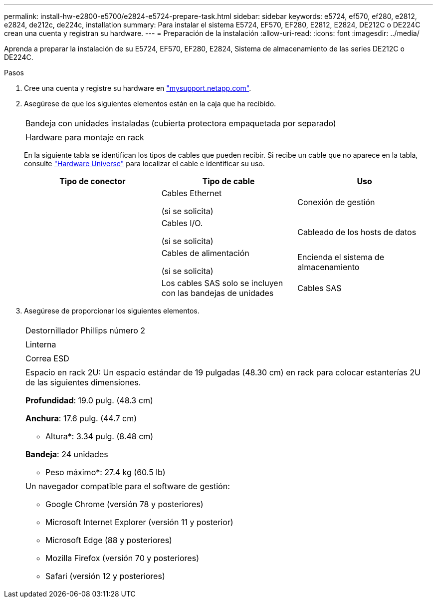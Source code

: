 ---
permalink: install-hw-e2800-e5700/e2824-e5724-prepare-task.html 
sidebar: sidebar 
keywords: e5724, ef570, ef280, e2812, e2824, de212c, de224c, installation 
summary: Para instalar el sistema E5724, EF570, EF280, E2812, E2824, DE212C o DE224C crean una cuenta y registran su hardware. 
---
= Preparación de la instalación
:allow-uri-read: 
:icons: font
:imagesdir: ../media/


[role="lead"]
Aprenda a preparar la instalación de su E5724, EF570, EF280, E2824, Sistema de almacenamiento de las series DE212C o DE224C.

.Pasos
. Cree una cuenta y registre su hardware en http://mysupport.netapp.com/["mysupport.netapp.com"^].
. Asegúrese de que los siguientes elementos están en la caja que ha recibido.
+
|===


 a| 
image:../media/trafford_overview.png[""]
 a| 
Bandeja con unidades instaladas (cubierta protectora empaquetada por separado)



 a| 
image:../media/superrails_inst-hw-e2800-e5700.png[""]
 a| 
Hardware para montaje en rack

|===
+
En la siguiente tabla se identifican los tipos de cables que pueden recibir. Si recibe un cable que no aparece en la tabla, consulte https://hwu.netapp.com/["Hardware Universe"^] para localizar el cable e identificar su uso.

+
|===
| Tipo de conector | Tipo de cable | Uso 


 a| 
image:../media/cable_ethernet_inst-hw-e2800-e5700.png[""]
 a| 
Cables Ethernet

(si se solicita)
 a| 
Conexión de gestión



 a| 
image:../media/cable_io_inst-hw-e2800-e5700.png[""]
 a| 
Cables I/O.

(si se solicita)
 a| 
Cableado de los hosts de datos



 a| 
image:../media/cable_power_inst-hw-e2800-e5700.png[""]
 a| 
Cables de alimentación

(si se solicita)
 a| 
Encienda el sistema de almacenamiento



 a| 
image:../media/sas_cable.png[""]
 a| 
Los cables SAS solo se incluyen con las bandejas de unidades
 a| 
Cables SAS

|===
. Asegúrese de proporcionar los siguientes elementos.
+
|===


 a| 
image:../media/screwdriver_inst-hw-e2800-e5700.png[""]
 a| 
Destornillador Phillips número 2



 a| 
image:../media/flashlight_inst-hw-e2800-e5700.png[""]
 a| 
Linterna



 a| 
image:../media/wrist_strap_inst-hw-e2800-e5700.png[""]
 a| 
Correa ESD



 a| 
image:../media/2u_rackspace_inst-hw-e2800-e5700.png[""]
 a| 
Espacio en rack 2U: Un espacio estándar de 19 pulgadas (48.30 cm) en rack para colocar estanterías 2U de las siguientes dimensiones.

*Profundidad*: 19.0 pulg. (48.3 cm)

*Anchura*: 17.6 pulg. (44.7 cm)

* Altura*: 3.34 pulg. (8.48 cm)

*Bandeja*: 24 unidades

* Peso máximo*: 27.4 kg (60.5 lb)



 a| 
image:../media/management_station_inst-hw-e2800-e5700_g60b3.png[""]
 a| 
Un navegador compatible para el software de gestión:

** Google Chrome (versión 78 y posteriores)
** Microsoft Internet Explorer (versión 11 y posterior)
** Microsoft Edge (88 y posteriores)
** Mozilla Firefox (versión 70 y posteriores)
** Safari (versión 12 y posteriores)


|===

